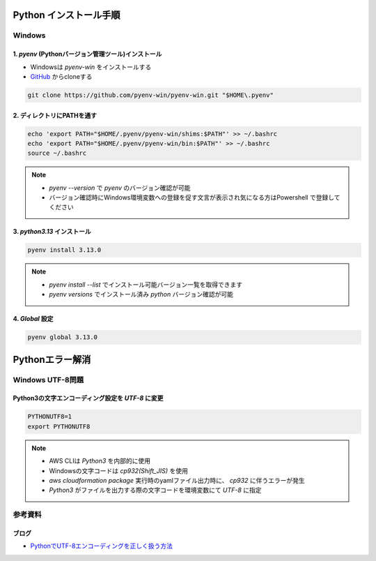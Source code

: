 .. image:: ./doc/001samune.png

=====================================================================
Python インストール手順
=====================================================================

Windows
=====================================================================
1. *pyenv* (Pythonバージョン管理ツール)インストール
---------------------------------------------------------------------
* Windowsは *pyenv-win* をインストールする
* `GitHub <https://github.com/pyenv-win/pyenv-win/blob/master/README.md#installation>`_ からcloneする

.. code-block:: bash

  git clone https://github.com/pyenv-win/pyenv-win.git "$HOME\.pyenv"

2. ディレクトリにPATHを通す
---------------------------------------------------------------------
.. code-block:: bash

  echo 'export PATH="$HOME/.pyenv/pyenv-win/shims:$PATH"' >> ~/.bashrc
  echo 'export PATH="$HOME/.pyenv/pyenv-win/bin:$PATH"' >> ~/.bashrc
  source ~/.bashrc

.. note::

  * *pyenv --version* で *pyenv* のバージョン確認が可能
  * バージョン確認時にWindows環境変数への登録を促す文言が表示され気になる方はPowershell で登録してください

3. *python3.13* インストール
---------------------------------------------------------------------
.. code-block:: bash

  pyenv install 3.13.0

.. note::

  * *pyenv install --list* でインストール可能バージョン一覧を取得できます
  * *pyenv versions* でインストール済み *python* バージョン確認が可能

4. *Global* 設定
---------------------------------------------------------------------
.. code-block:: bash

  pyenv global 3.13.0

=====================================================================
Pythonエラー解消
=====================================================================

Windows UTF-8問題
=====================================================================
Python3の文字エンコーディング設定を *UTF-8* に変更
---------------------------------------------------------------------
.. code-block:: bash

  PYTHONUTF8=1
  export PYTHONUTF8

.. note::

  * AWS CLIは *Python3* を内部的に使用
  * Windowsの文字コードは *cp932(Shift_JIS)* を使用
  * `aws cloudformation package` 実行時のyamlファイル出力時に、 *cp932* に伴うエラーが発生
  * *Python3* がファイルを出力する際の文字コードを環境変数にて *UTF-8* に指定

参考資料
=====================================================================
ブログ
---------------------------------------------------------------------
* `PythonでUTF-8エンコーディングを正しく扱う方法 <https://www.python.digibeatrix.com/archives/990>`_
